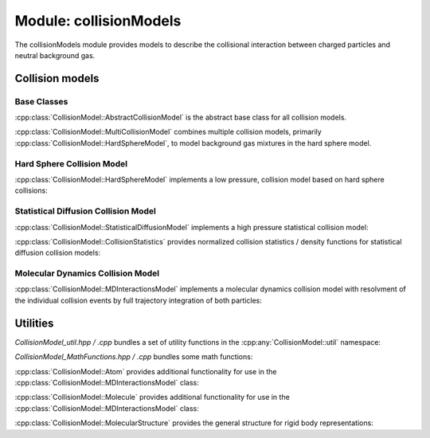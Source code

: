 .. _modules-collisionmodels:

=======================
Module: collisionModels
=======================

The collisionModels module provides models to describe the collisional interaction between charged particles and neutral background gas. 

Collision models
================

------------
Base Classes
------------

:cpp:class:`CollisionModel::AbstractCollisionModel` is the abstract base class for all collision models. 

.. doxygenclass:: CollisionModel::AbstractCollisionModel
    :members:
    :undoc-members:


:cpp:class:`CollisionModel::MultiCollisionModel` combines multiple collision models, primarily :cpp:class:`CollisionModel::HardSphereModel`, to model background gas mixtures in the hard sphere model. 

.. doxygenclass:: CollisionModel::MultiCollisionModel
    :members:
    :undoc-members:


---------------------------
Hard Sphere Collision Model
---------------------------

:cpp:class:`CollisionModel::HardSphereModel` implements a low pressure, collision model based on hard sphere collisions: 

.. doxygenclass:: CollisionModel::HardSphereModel
    :members:
    :undoc-members:


-------------------------------------
Statistical Diffusion Collision Model
-------------------------------------

:cpp:class:`CollisionModel::StatisticalDiffusionModel` implements a high pressure statistical collision model: 

.. doxygenclass:: CollisionModel::StatisticalDiffusionModel
    :members:
    :undoc-members:

:cpp:class:`CollisionModel::CollisionStatistics` provides normalized collision statistics / density functions for statistical diffusion collision models:

.. doxygenclass:: CollisionModel::CollisionStatistics
    :members:
    :undoc-members:


----------------------------------
Molecular Dynamics Collision Model
----------------------------------

:cpp:class:`CollisionModel::MDInteractionsModel` implements a molecular dynamics collision model with resolvment of the individual collision events by full trajectory integration of both particles:

.. doxygenclass:: CollisionModel::MDInteractionsModel
    :members:
    :undoc-members:

Utilities
=========

`CollisionModel_util.hpp / .cpp` bundles a set of utility functions in the :cpp:any:`CollisionModel::util` namespace: 

.. doxygennamespace:: CollisionModel::util
   :undoc-members:


`CollisionModel_MathFunctions.hpp / .cpp` bundles some math functions: 

.. doxygenfile:: CollisionModel_MathFunctions.hpp


:cpp:class:`CollisionModel::Atom` provides additional functionality for use in the :cpp:class:`CollisionModel::MDInteractionsModel` class: 

.. doxygenclass:: CollisionModel::Atom
    :members:
    :undoc-members:


:cpp:class:`CollisionModel::Molecule` provides additional functionality for use in the :cpp:class:`CollisionModel::MDInteractionsModel` class: 

.. doxygenclass:: CollisionModel::Molecule
    :members:
    :undoc-members:


:cpp:class:`CollisionModel::MolecularStructure` provides the general structure for rigid body representations: 

.. doxygenclass:: CollisionModel::MolecularStructure
    :members:
    :undoc-members:

